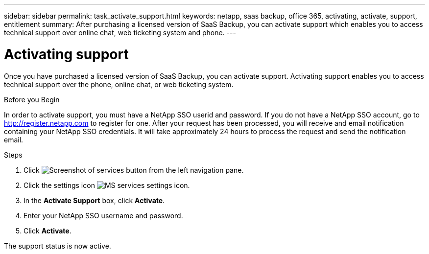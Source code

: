 ---
sidebar: sidebar
permalink: task_activate_support.html
keywords: netapp, saas backup, office 365, activating, activate, support, entitlement
summary: After purchasing a licensed version of SaaS Backup, you can activate support which enables you to access technical support over online chat, web ticketing system and phone.
---

= Activating support
:toc: macro
:toclevels: 1
:hardbreaks:
:nofooter:
:icons: font
:linkattrs:
:imagesdir: ./media/

[.lead]
Once you have purchased a licensed version of SaaS Backup, you can activate support.  Activating support enables you to access technical support over the phone, online chat, or web ticketing system.

.Before you Begin
In order to activate support, you must have a NetApp SSO userid and password.  If you do not have a NetApp SSO account, go to http://register.netapp.com to register for one.  After your request has been processed, you will receive and email notification containing your NetApp SSO credentials.  It will take approximately 24 hours to process the request and send the notification email.

.Steps

. Click image:services.gif[Screenshot of services button] from the left navigation pane.

. Click the settings icon image:configure_icon.gif[MS services settings icon].

. In the *Activate Support* box, click *Activate*.

. Enter your NetApp SSO username and password.

. Click *Activate*.

The support status is now active.
